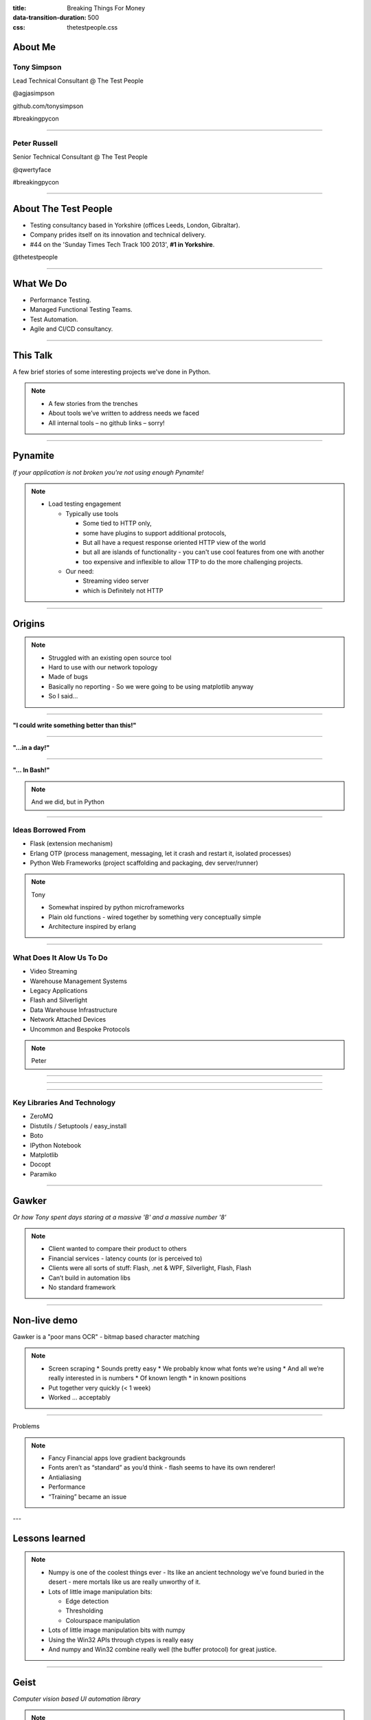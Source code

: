 :title: Breaking Things For Money
:data-transition-duration: 500
:css: thetestpeople.css


About Me
========

Tony Simpson
------------
Lead Technical Consultant @ The Test People

@agjasimpson

github.com/tonysimpson

#breakingpycon


----

Peter Russell
-------------
Senior Technical Consultant @ The Test People

@qwertyface

#breakingpycon


----

About The Test People
=====================

* Testing consultancy based in Yorkshire (offices Leeds, London, Gibraltar).

* Company prides itself on its innovation and technical delivery.

* #44 on the 'Sunday Times Tech Track 100 2013', **#1 in Yorkshire**.

@thetestpeople

----

What We Do
==========

* Performance Testing.

* Managed Functional Testing Teams.

* Test Automation.

* Agile and CI/CD consultancy.

----

This Talk
=========

A few brief stories of some interesting projects we've done in Python.

.. note::

  * A few stories from the trenches
  * About tools we’ve written to address needs we faced
  * All internal tools – no github links – sorry!

----

Pynamite
========

*If your application is not broken you're not using enough Pynamite!*

.. note::

  * Load testing engagement

    - Typically use tools

      + Some tied to HTTP only,
      + some have plugins to support additional protocols,
      + But all have a request response oriented HTTP view of the world
      + but all are islands of functionality - you can't use cool
        features from one with another
      + too expensive and inflexible to allow TTP to do the more challenging projects.

    - Our need:

      + Streaming video server
      + which is Definitely not HTTP

----

Origins
=======

.. note::

  * Struggled with an existing open source tool
  * Hard to use with our network topology
  * Made of bugs
  * Basically no reporting
    - So we were going to be using matplotlib anyway
  * So I said...

----

**"I could write something better than this!"**


----

**"...in a day!"**

----

**"… In Bash!"**

.. note::

  And we did, but in Python

----

Ideas Borrowed From
-------------------

* Flask (extension mechanism)

* Erlang OTP (process management, messaging, let it crash and restart
  it, isolated processes)

* Python Web Frameworks (project scaffolding and packaging, dev server/runner)

.. note::

 Tony

 * Somewhat inspired by python microframeworks
 * Plain old functions - wired together by something very conceptually simple
 * Architecture inspired by erlang

----

What Does It Alow Us To Do
--------------------------

* Video Streaming
* Warehouse Management Systems
* Legacy Applications
* Flash and Silverlight
* Data Warehouse Infrastructure
* Network Attached Devices
* Uncommon and Bespoke Protocols

.. note::

  Peter

----


.. image:: static/transactions.png
    :height: 600px
    :width: 900px

----

.. image:: static/transactions_big.png
    :height: 600px
    :width: 900px

----

Key Libraries And Technology
----------------------------

* ZeroMQ
* Distutils / Setuptools / easy_install
* Boto
* IPython Notebook
* Matplotlib
* Docopt
* Paramiko

----

Gawker
======

*Or how Tony spent days staring at a massive 'B' and a massive number '8'*

.. note::

 * Client wanted to compare their product to others
 * Financial services - latency counts (or is perceived to)
 * Clients were all sorts of stuff: Flash, .net & WPF, Silverlight, Flash, Flash
 * Can’t build in automation libs
 * No standard framework

----

Non-live demo
=============

Gawker is a "poor mans OCR" - bitmap based character matching

.. raw:: html

    <video controls>
      <source src="static/capturepricefeed1.mp4" type="video/mp4">
    Your browser does not support the video tag.
    </video>

.. note::

 * Screen scraping
   * Sounds pretty easy
   * We probably know what fonts we’re using
   * And all we’re really interested in is numbers
   * Of known length
   * in known positions
 * Put together very quickly (< 1 week)
 * Worked … acceptably

----

Problems

.. note::

 * Fancy Financial apps love gradient backgrounds
 * Fonts aren’t as “standard” as you’d think - flash seems to have its own renderer!
 * Antialiasing
 * Performance
 * “Training” became an issue

---

Lessons learned
===============

.. image:: static/stargate.jpg
    :height: 393px
    :width: 700px

.. note::
 * Numpy is one of the coolest things ever - Its like an ancient
   technology we’ve found buried in the desert - mere mortals like us
   are really unworthy of it.
 * Lots of little image manipulation bits:

   * Edge detection
   * Thresholding
   * Colourspace manipulation

 * Lots of little image manipulation bits with numpy
 * Using the Win32 APIs through ctypes is really easy
 * And numpy and Win32 combine really well (the buffer protocol) for
   great justice.

----

Geist
=====

*Computer vision based UI automation library*

.. note::

 * Our team are gaining a reputation for solving hard problems (thanks to Tony)
 * 90% of automation is easy – webdriver / windows automation APIs /
   build in the appropriate library for your target platform
 * But Increasingly we’re getting asked to solve problems others have
   given up on
 * And proving we can bring something under automation quickly is
   commercially very useful.
 * Logical next step after geist
 * visual automation... The nuclear option

----

The State of the (open source) Art
==================================

* Sikuli
* Expresser

Both good tools

.. note::

  * Previously aware of Sikuli and Expresser
  * Both use OpenCV for image matching
  * OpenCV is a fantastic, mathsy, black box.
  * Expresser and sikuli use the templateMatch() function from openCV.  Here’s
    the documentation.

----

Sikuli and Xpresser use OpenCV `matchTemplate` with CV_TM_CCOEFF_NORMED

.. image:: static/opencvmath1.png
    :height: 600px
    :width: 900px

.. note::

 * To get things done quickly we need easy debugging, which means we
   need understanding
 * So we hired a maths graduate.
 * Adam!  What does this mean?
 * Failing understanding, we'll settle for intuition

----

Digression: How do you write a Where's Wally program
====================================================

Convolution on Wikipedia [http://en.wikipedia.org/wiki/Convolution]

.. note::

 * Template matching usually uses something called the convolution theorem.
 * Convolution: [switch to Wikipedia] maths… maths… maths… Ah… intuition.
 * Convoluton “slides” one function over another, and gives a measure
   of their how much they intersect at each position.

   * So matches are at maxima.
   * Kinda easy to see how this would be relevant
   * If images were functions
   * Sounds slow though

* The convolution theorm basically says there's a cheap way to do this
  using FFTs.

----

Playing With FFTs
-----------------

----

Picture Of Peter From My Computer
---------------------------------

.. image:: static/peter.jpg
    :height: 600px

----

Take Peter
----------

.. image:: static/peter.png
    :height: 600px

----

And Correlate Him With A Point
------------------------------

.. image:: static/single_pixel.png
    :height: 600px

----

Single Peter
------------

.. image:: static/single_peter.png
    :height: 600px

----

.. code:: python

    import numpy
    from numpy.fft import rfft2, irfft2
    from PIL import Image

    peter_grey = numpy.array(Image.open('static/peter.png')).astype(numpy.float64) / 255

    width, height = 200, 200
    single_pixel = numpy.zeros((height, width), numpy.float64)
    single_pixel[22, 36] = 1

    single_peter = irfft2(rfft2(single_pixel) * rfft2(peter_grey, single_pixel.shape))


----

A Lot Of Points Equals A Lot Of Peters
--------------------------------------

.. image:: static/lots_of_peter.png
    :height: 600px

----

.. code:: python

    width, height = 2000, 2000
    lots_of_pixels = numpy.zeros((height, width), numpy.float64)
    lots_of_pixels[zip(*[(random.randint(0, width-1),
                   random.randint(0, width-1)) for i in range(40)])] = 1
    lots_of_peter = irfft2(rfft2(lots_of_pixels) * rfft2(peter_grey,
                                                         lots_of_pixels.shape))

----

Convolution
-----------

.. code:: python

    single_conv = irfft2(rfft2(single_peter) * rfft2(peter_grey[::-1, ::-1],
                                                     single_peter.shape))
    found_single_peter = single_conv > (single_conv.max() * 0.98)

.. image:: static/found_single_peter.png
    :height: 400px

----


.. code:: python

    lots_conv = irfft2(rfft2(lots_of_peter) * rfft2(peter_grey[::-1, ::-1],
                                                    lots_of_peter.shape))
    found_lots_of_peter = lots_conv > (single_conv.max() * 0.98)

----

.. image:: static/found_lots_of_peters.png
    :height: 600px

----

.. image:: static/lots_of_peter.png
    :height: 600px

----

To get round the problems of FFT based convolution you need to investigate edge
detection and image thresholding - but that's a much longer talk.

----

Implementation
==============

* NumPy
* IPython Notebook
* CTypes with Win32
* Matplotlib
* NumPy
* PIL
* Leeds brewery Midnight Bell and Saltaire Blonde
* Whiteboard

----

Case Study
==========

The problem:

* Large performance test of a trading system
* Hairy Flash based application
* Custom widget set
* Only really works in Internet Explorer (8)

----


Case Study
==========

Approach:

* Library of image finding code (Geist)
* Python bindings for some useful Win32 functions (for typing, clicking etc.)
* Database of template images - unit tested against known screenshots
* "OCR" for reading values (Gawker)
* Nice straightforward scripts written in Python
* Pynamite
* Hundreds of Windows EC2 instances

----

Case Study
==========

Result:

* Happy customer
* Good engagement
* More work - for other parts of TTP


----

A Python In Every Process
=========================

*The tool that we may or may not decide to call huk*

.. note::

 * Last test was a success, but leaves a lot of questions unanswered
 * Really want to "see" messages being sent
 * Just one Problem...
 * The messaging is encrypted.
 * The "standard" solution: Proxy server
 * But proxies suck
 * Plan B: Be inside Internet Explorer.

----

DLL Injection
=============

* Get handle for process
* Allocate memory within address space of process
* Write DLL name into memory
* Start new thread, running LoadLibrary function, passing name as argument.

Amazingly this works

.. note::

 * Fairly standard trick
 * Lots of websites with green text on black backgrounds mention it.
 * What's novel is the  The DLL we used...

----

Python Injection
================

 * Inject Python27.dll
 * We then run ``Py_Initialize()``
 * And run ``PyRun_SimpleScript()``, passing script name.


Function Hooking
================

* Making use of Windows hot patching mechanism for now
* Other approaches possible too.
* CTypes has support for generating function pointers from python functions.


.. code:: python

    DIGIT_MAP = {i:j for i,j in zip('0123456789','6514798023')}

    SET_WINDOW_TEXT_A = """
    BOOL WINAPI SetWindowTextA(
      _In_      HWND hWnd,
      _In_opt_  LPCSTR lpString
    );
    """

    @hook(ctypes.windll.user32, SET_WINDOW_TEXT_A)
    def SetWindowTextA(hWnd, lpString):
        text = ''.join([c if not c.isdigit() else DIGIT_MAP[c] for c in lpString])
        print("Got %r using %r" % (lpString,text))
        return SetWindowTextA.unhooked(hWnd, text)

----

Calculator Demo
---------------

.. raw:: html

    <video controls>
        <source src="static/wrongulator.webm" type="video/webm">
        Your browser does not support the video tag.
    </video>

----



*END*
